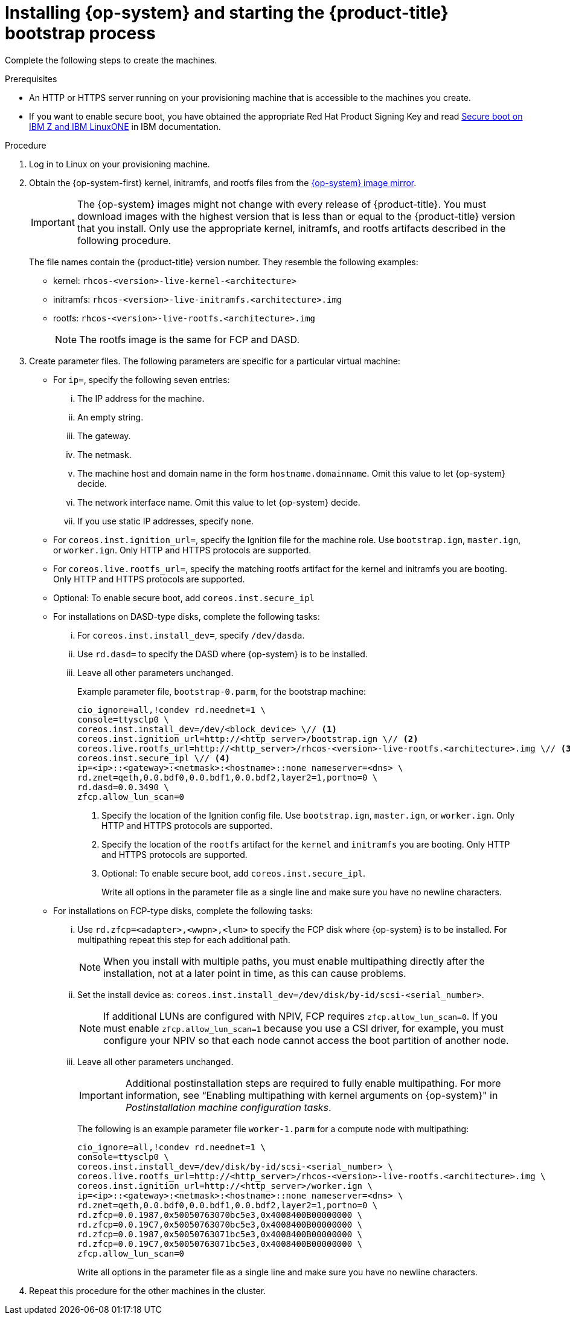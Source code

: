 // Module included in the following assemblies:
//
// * installing/installing_ibm_z/installing-ibm-z.adoc
// * installing/installing_ibm_z/installing-restricted-networks-ibm-z.adoc
// * installing/installing_ibm_z/installing-ibm-z-lpar.adoc
// * installing/installing_ibm_z/installing-restricted-networks-ibm-z-lpar.adoc


ifeval::["{context}" == "installing-ibm-z"]
:ibm-z:
endif::[]
ifeval::["{context}" == "installing-restricted-networks-ibm-z"]
:ibm-z:
endif::[]
ifeval::["{context}" == "installing-ibm-z-lpar"]
:ibm-z-lpar:
endif::[]
ifeval::["{context}" == "installing-restricted-networks-ibm-z-lpar"]
:ibm-z-lpar:
endif::[]

:_mod-docs-content-type: PROCEDURE
[id="installation-user-infra-machines-iso-ibm-z_{context}"]
= Installing {op-system} and starting the {product-title} bootstrap process

ifdef::ibm-z[]
To install {product-title} on {ibm-z-name} infrastructure that you provision, you must install {op-system-first} on z/VM guest virtual machines. When you install {op-system}, you must provide the Ignition config file that was generated by the {product-title} installation program for the type of machine you are installing. If you have configured suitable networking, DNS, and load balancing infrastructure, the {product-title} bootstrap process begins automatically after the {op-system} z/VM guest virtual machines have rebooted.
endif::ibm-z[]
ifdef::ibm-z-lpar[]
To install {product-title} on {ibm-z-name} infrastructure that you provision, you must install {op-system-first} in an LPAR. When you install {op-system}, you must provide the Ignition config file that was generated by the {product-title} installation program for the type of machine you are installing. If you have configured suitable networking, DNS, and load balancing infrastructure, the {product-title} bootstrap process begins automatically after the {op-system} guest machines have rebooted.
endif::ibm-z-lpar[]

Complete the following steps to create the machines.

.Prerequisites

* An HTTP or HTTPS server running on your provisioning machine that is accessible to the machines you create.
* If you want to enable secure boot, you have obtained the appropriate Red Hat Product Signing Key and read link:https://www.ibm.com/docs/en/linux-on-systems?topic=security-secure-boot-linux-onibm-z-linuxone[Secure boot on IBM Z and IBM LinuxONE] in IBM documentation.

.Procedure

. Log in to Linux on your provisioning machine.

. Obtain the {op-system-first} kernel, initramfs, and rootfs files from the link:https://mirror.openshift.com/pub/openshift-v4/s390x/dependencies/rhcos/latest/[{op-system} image mirror].
+
[IMPORTANT]
====
The {op-system} images might not change with every release of {product-title}.
You must download images with the highest version that is less than or equal
to the {product-title} version that you install. Only use the appropriate kernel, initramfs, and rootfs artifacts described in the following procedure.
====
+
The file names contain the {product-title} version number. They resemble the following examples:

* kernel: `rhcos-<version>-live-kernel-<architecture>`
* initramfs: `rhcos-<version>-live-initramfs.<architecture>.img`
* rootfs: `rhcos-<version>-live-rootfs.<architecture>.img`
+
[NOTE]
====
The rootfs image is the same for FCP and DASD.
====
+
. Create parameter files. The following parameters are specific for a particular virtual machine:

** For `ip=`, specify the following seven entries:
... The IP address for the machine.
... An empty string.
... The gateway.
... The netmask.
... The machine host and domain name in the form `hostname.domainname`. Omit this value to let {op-system} decide.
... The network interface name. Omit this value to let {op-system} decide.
... If you use static IP addresses, specify `none`.
** For `coreos.inst.ignition_url=`, specify the Ignition file for the machine role. Use `bootstrap.ign`, `master.ign`, or `worker.ign`. Only HTTP and HTTPS protocols are supported.
** For `coreos.live.rootfs_url=`, specify the matching rootfs artifact for the kernel and initramfs you are booting. Only HTTP and HTTPS protocols are supported.
** Optional: To enable secure boot, add `coreos.inst.secure_ipl`

** For installations on DASD-type disks, complete the following tasks:
... For `coreos.inst.install_dev=`, specify `/dev/dasda`.
... Use `rd.dasd=` to specify the DASD where {op-system} is to be installed.
... Leave all other parameters unchanged.
+
Example parameter file, `bootstrap-0.parm`, for the bootstrap machine:
+
[source,terminal]
----
cio_ignore=all,!condev rd.neednet=1 \
console=ttysclp0 \
coreos.inst.install_dev=/dev/<block_device> \// <1>
coreos.inst.ignition_url=http://<http_server>/bootstrap.ign \// <2>
coreos.live.rootfs_url=http://<http_server>/rhcos-<version>-live-rootfs.<architecture>.img \// <3>
coreos.inst.secure_ipl \// <4>
ip=<ip>::<gateway>:<netmask>:<hostname>::none nameserver=<dns> \
rd.znet=qeth,0.0.bdf0,0.0.bdf1,0.0.bdf2,layer2=1,portno=0 \
rd.dasd=0.0.3490 \
zfcp.allow_lun_scan=0
----
ifdef::ibm-z[]
<1> Specify the block device type. For installations on DASD-type disks, specify `/dev/dasda`. For installations on FCP-type disks, specify `/dev/sda`.
endif::ibm-z[]
ifdef::ibm-z-lpar[]
<1> Specify the block device type. For installations on DASD-type disks, specify `/dev/dasda`. For installations on FCP-type disks, specify `/dev/sda`. For installations on NVMe-type disks, specify `/dev/nvme0n1`.
endif::ibm-z-lpar[]
<2> Specify the location of the Ignition config file. Use `bootstrap.ign`, `master.ign`, or `worker.ign`. Only HTTP and HTTPS protocols are supported.
<3> Specify the location of the `rootfs` artifact for the `kernel` and `initramfs` you are booting. Only HTTP and HTTPS protocols are supported.
<4> Optional: To enable secure boot, add `coreos.inst.secure_ipl`.
+
Write all options in the parameter file as a single line and make sure you have no newline characters.

** For installations on FCP-type disks, complete the following tasks:
... Use `rd.zfcp=<adapter>,<wwpn>,<lun>` to specify the FCP disk where {op-system} is to be installed. For multipathing repeat this step for each additional path.
+
[NOTE]
====
When you install with multiple paths, you must enable multipathing directly after the installation, not at a later point in time, as this can cause problems.
====
... Set the install device as: `coreos.inst.install_dev=/dev/disk/by-id/scsi-<serial_number>`.
+
[NOTE]
====
If additional LUNs are configured with NPIV, FCP requires `zfcp.allow_lun_scan=0`. If you must enable `zfcp.allow_lun_scan=1` because you use a CSI driver, for example, you must configure your NPIV so that each node cannot access the boot partition of another node.
====
... Leave all other parameters unchanged.
+
[IMPORTANT]
====
Additional postinstallation steps are required to fully enable multipathing. For more information, see “Enabling multipathing with kernel arguments on {op-system}" in _Postinstallation machine configuration tasks_.
====
// Add xref once it's allowed.
+
The following is an example parameter file `worker-1.parm` for a compute node with multipathing:
+
[source,terminal]
----
cio_ignore=all,!condev rd.neednet=1 \
console=ttysclp0 \
coreos.inst.install_dev=/dev/disk/by-id/scsi-<serial_number> \
coreos.live.rootfs_url=http://<http_server>/rhcos-<version>-live-rootfs.<architecture>.img \
coreos.inst.ignition_url=http://<http_server>/worker.ign \
ip=<ip>::<gateway>:<netmask>:<hostname>::none nameserver=<dns> \
rd.znet=qeth,0.0.bdf0,0.0.bdf1,0.0.bdf2,layer2=1,portno=0 \
rd.zfcp=0.0.1987,0x50050763070bc5e3,0x4008400B00000000 \
rd.zfcp=0.0.19C7,0x50050763070bc5e3,0x4008400B00000000 \
rd.zfcp=0.0.1987,0x50050763071bc5e3,0x4008400B00000000 \
rd.zfcp=0.0.19C7,0x50050763071bc5e3,0x4008400B00000000 \
zfcp.allow_lun_scan=0
----
+
Write all options in the parameter file as a single line and make sure you have no newline characters.

ifdef::ibm-z[]
. Transfer the initramfs, kernel, parameter files, and {op-system} images to z/VM, for example with FTP. For details about how to transfer the files with FTP and boot from the virtual reader, see link:https://access.redhat.com/documentation/en-us/red_hat_enterprise_linux/7/html/installation_guide/sect-installing-zvm-s390[Installing under Z/VM].
. Punch the files to the virtual reader of the z/VM guest virtual machine that is to become your bootstrap node.
+
See link:https://www.ibm.com/docs/en/zvm/latest?topic=commands-punch[PUNCH] in IBM Documentation.
+
[TIP]
====
You can use the CP PUNCH command or, if you use Linux, the **vmur** command to transfer files between two z/VM guest virtual machines.
====
+
. Log in to CMS on the bootstrap machine.
. IPL the bootstrap machine from the reader:
+
----
$ ipl c
----
+
See link:https://www.ibm.com/docs/en/zvm/latest?topic=commands-ipl[IPL] in IBM Documentation.
+
endif::ibm-z[]
ifdef::ibm-z-lpar[]
. Transfer the initramfs, kernel, parameter files, and {op-system} images to the LPAR, for example with FTP. For details about how to transfer the files with FTP and boot, see link:https://access.redhat.com/documentation/en-us/red_hat_enterprise_linux/8/html/performing_a_standard_rhel_8_installation/installing-in-an-lpar_installing-rhel[Installing in an LPAR].

. Boot the machine
endif::ibm-z-lpar[]

. Repeat this procedure for the other machines in the cluster.

ifeval::["{context}" == "installing-ibm-z"]
:!ibm-z:
endif::[]
ifeval::["{context}" == "installing-restricted-networks-ibm-z"]
:!ibm-z:
endif::[]
ifeval::["{context}" == "installing-ibm-z-lpar"]
:!ibm-z-lpar:
endif::[]
ifeval::["{context}" == "installing-restricted-networks-ibm-z-lpar"]
:!ibm-z-lpar:
endif::[]